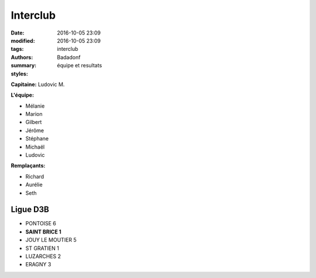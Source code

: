 Interclub
#########

:date: 2016-10-05 23:09
:modified: 2016-10-05 23:09
:tags: interclub
:authors: Badadonf
:summary: équipe et resultats
:styles: 

**Capitaine:** Ludovic M.

**L'équipe:**

+ Mélanie
+ Marion
+ Gilbert
+ Jérôme
+ Stéphane
+ Michaël
+ Ludovic

**Remplaçants:**

+ Richard
+ Aurélie
+ Seth

Ligue D3B
+++++++++

* PONTOISE 6
* **SAINT BRICE 1**
* JOUY LE MOUTIER 5
* ST GRATIEN 1
* LUZARCHES 2
* ERAGNY 3

.. image:: /pdfs/Poules_mixte_masculin.pdf
	:alt: Poules Mixte Masculin